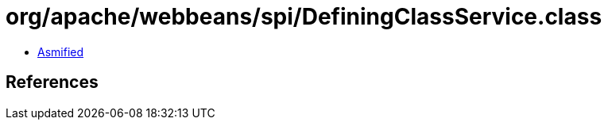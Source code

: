 = org/apache/webbeans/spi/DefiningClassService.class

 - link:DefiningClassService-asmified.java[Asmified]

== References

